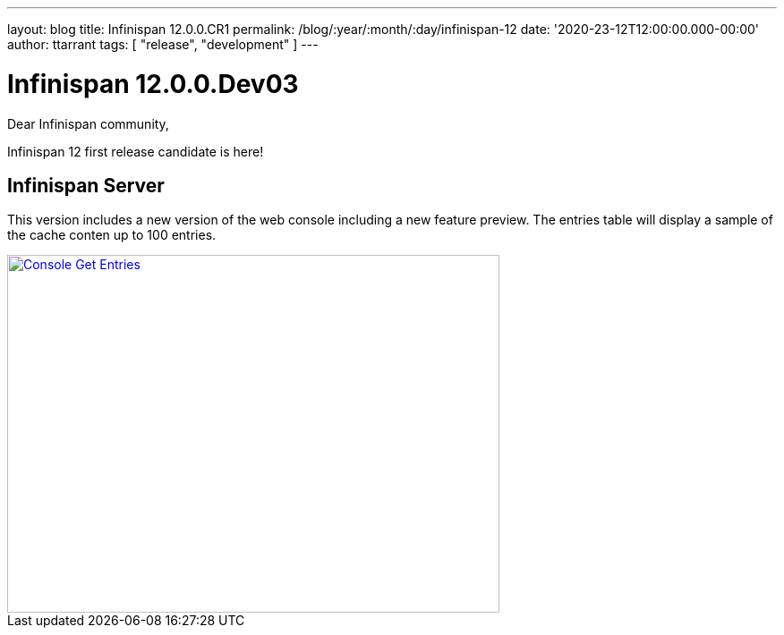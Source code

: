 ---
layout: blog
title: Infinispan 12.0.0.CR1
permalink: /blog/:year/:month/:day/infinispan-12
date: '2020-23-12T12:00:00.000-00:00'
author: ttarrant
tags: [ "release", "development" ]
---

= Infinispan 12.0.0.Dev03

Dear Infinispan community,

Infinispan 12 first release candidate is here!

== Infinispan Server

This version includes a new version of the web console including a new feature preview.
The entries table will display a sample of the cache conten up to 100 entries.

[caption="Console: counters list",link=/assets/images/blog/ispnDev03console1.png]
image::/assets/images/blog/ispn12CR1GetEntries.png[Console Get Entries, 550,400]
